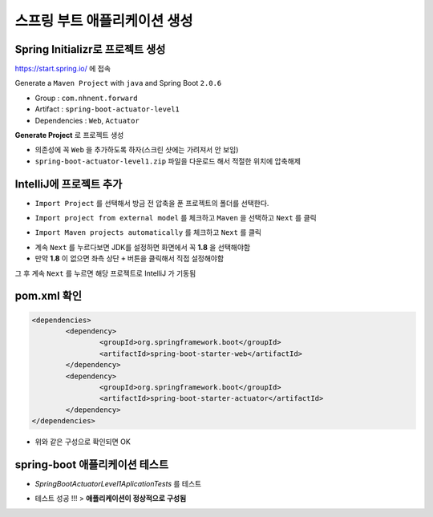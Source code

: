 ==============================
스프링 부트 애플리케이션 생성
==============================

Spring Initializr로 프로젝트 생성
======================================

https://start.spring.io/ 에 접속

Generate a ``Maven Project`` with ``java`` and Spring Boot ``2.0.6``

* Group : ``com.nhnent.forward``
* Artifact : ``spring-boot-actuator-level1``
* Dependencies : ``Web``, ``Actuator``

.. image:: images/02/spring-initializr.png

**Generate Project** 로 프로젝트 생성

* 의존성에 꼭 ``Web`` 을 추가하도록 하자(스크린 샷에는 가려져서 안 보임)
* ``spring-boot-actuator-level1.zip`` 파일을 다운로드 해서 적절한 위치에 압축해제

IntelliJ에 프로젝트 추가
=============================

.. image:: images/02/intellij-import1.png

* ``Import Project`` 를 선택해서 방금 전 압축을 푼 프로젝트의 폴더를 선택한다.

.. image:: images/02/intellij-import2.png

* ``Import project from external model`` 를 체크하고 ``Maven`` 을 선택하고 ``Next`` 를 클릭

.. image:: images/02/intellij-import3.png

* ``Import Maven projects automatically`` 를 체크하고 ``Next`` 를 클릭

.. image:: images/02/intellij-import4.png

* 계속 ``Next`` 를 누르다보면 JDK를 설정하면 화면에서 꼭 **1.8** 을 선택해야함
* 만약 **1.8** 이 없으면 좌측 상단 ``+`` 버튼을 클릭해서 직접 설정해야함

그 후 계속 ``Next`` 를 누르면 해당 프로젝트로 IntelliJ 가 기동됨

pom.xml 확인
===============================

.. code-block:: xml

	<dependencies>
		<dependency>
			<groupId>org.springframework.boot</groupId>
			<artifactId>spring-boot-starter-web</artifactId>
		</dependency>
		<dependency>
			<groupId>org.springframework.boot</groupId>
			<artifactId>spring-boot-starter-actuator</artifactId>
		</dependency>
	</dependencies>

* 위와 같은 구성으로 확인되면 OK


spring-boot 애플리케이션 테스트
===============================

.. image:: images/02/application-test.png

* `SpringBootActuatorLevel1AplicationTests` 를 테스트

.. image:: images/02/application-test-ok.png

* 테스트 성공 !!! > **애플리케이션이 정상적으로 구성됨**

